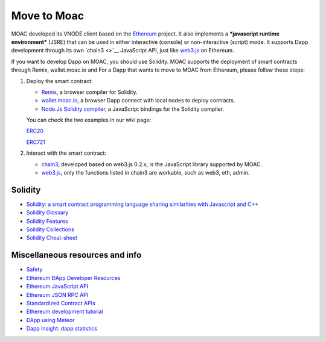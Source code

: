 Move to Moac
============

MOAC developed its VNODE client based on the
`Ethereum <https://github.com/ethereum/go-ethereum>`__ project. It also
implements a ***javascript runtime environment*** (JSRE) that can be
used in either interactive (console) or non-interactive (script) mode.
It supports Dapp development through its own `chain3 <>`__ JavaScript
API, just like `web3.js <https://github.com/ethereum/web3.js>`__ on
Ethereum.

If you want to develop Dapp on MOAC, you should use Solidity. MOAC
supports the deployment of smart contracts through Remix, wallet.moac.io
and For a Dapp that wants to move to MOAC from Ethereum, please follow
these steps:

1. Deploy the smart contract:

   -  `Remix <https://remix.ethereum.org/>`__, a browser compiler for
      Solidity.
   -  `wallet.moac.io <http://wallet.moac.io/>`__, a browser Dapp
      connect with local nodes to deploy contracts.
   -  `Node.Js Solidity
      compiler <https://www.npmjs.com/package/solc>`__, a JavaScript
      bindings for the Solidity compiler.

   You can check the two examples in our wiki page:

   `ERC20 <https://github.com/MOACChain/moac-core/wiki/ERC20>`__

   `ERC721 <https://github.com/MOACChain/moac-core/wiki/ERC721>`__

2. Interact with the smart contract:

   -  `chain3 <https://github.com/MOACChain/chain3>`__, developed based
      on web3.js 0.2.x, is the JavaScript library supported by MOAC.
   -  `web3.js <https://github.com/ethereum/web3.js>`__, only the
      functions listed in chain3 are workable, such as web3, eth, admin.

Solidity
--------

-  `Solidity: a smart contract programming language sharing similarities
   with Javascript and
   C++ <https://solidity.readthedocs.org/en/latest/>`__
-  `Solidity
   Glossary <https://github.com/ethereum/wiki/wiki/Solidity-Glossary>`__
-  `Solidity
   Features <https://github.com/ethereum/wiki/wiki/Solidity-Features>`__
-  `Solidity
   Collections <https://github.com/ethereum/wiki/wiki/Solidity-Collections>`__
-  `Solidity
   Cheat-sheet <https://github.com/manojpramesh/solidity-cheatsheet>`__

Miscellaneous resources and info
--------------------------------

-  `Safety <https://github.com/ethereum/wiki/wiki/Safety>`__
-  `Ethereum ÐApp Developer
   Resources <https://github.com/ethereum/wiki/wiki/Dapp-Developer-Resources>`__
-  `Ethereum JavaScript
   API <https://github.com/ethereum/wiki/wiki/JavaScript-API>`__
-  `Ethereum JSON RPC
   API <https://github.com/ethereum/wiki/wiki/JSON-RPC>`__
-  `Standardized Contract
   APIs <https://github.com/ethereum/wiki/wiki/Standardized_Contract_APIs>`__
-  `Ethereum development
   tutorial <https://github.com/ethereum/wiki/wiki/Ethereum-Development-Tutorial>`__
-  `ÐApp using
   Meteor <https://github.com/ethereum/wiki/wiki/Dapp-using-Meteor>`__
-  `Dapp Insight: dapp statistics <https://dappinsight.com>`__
